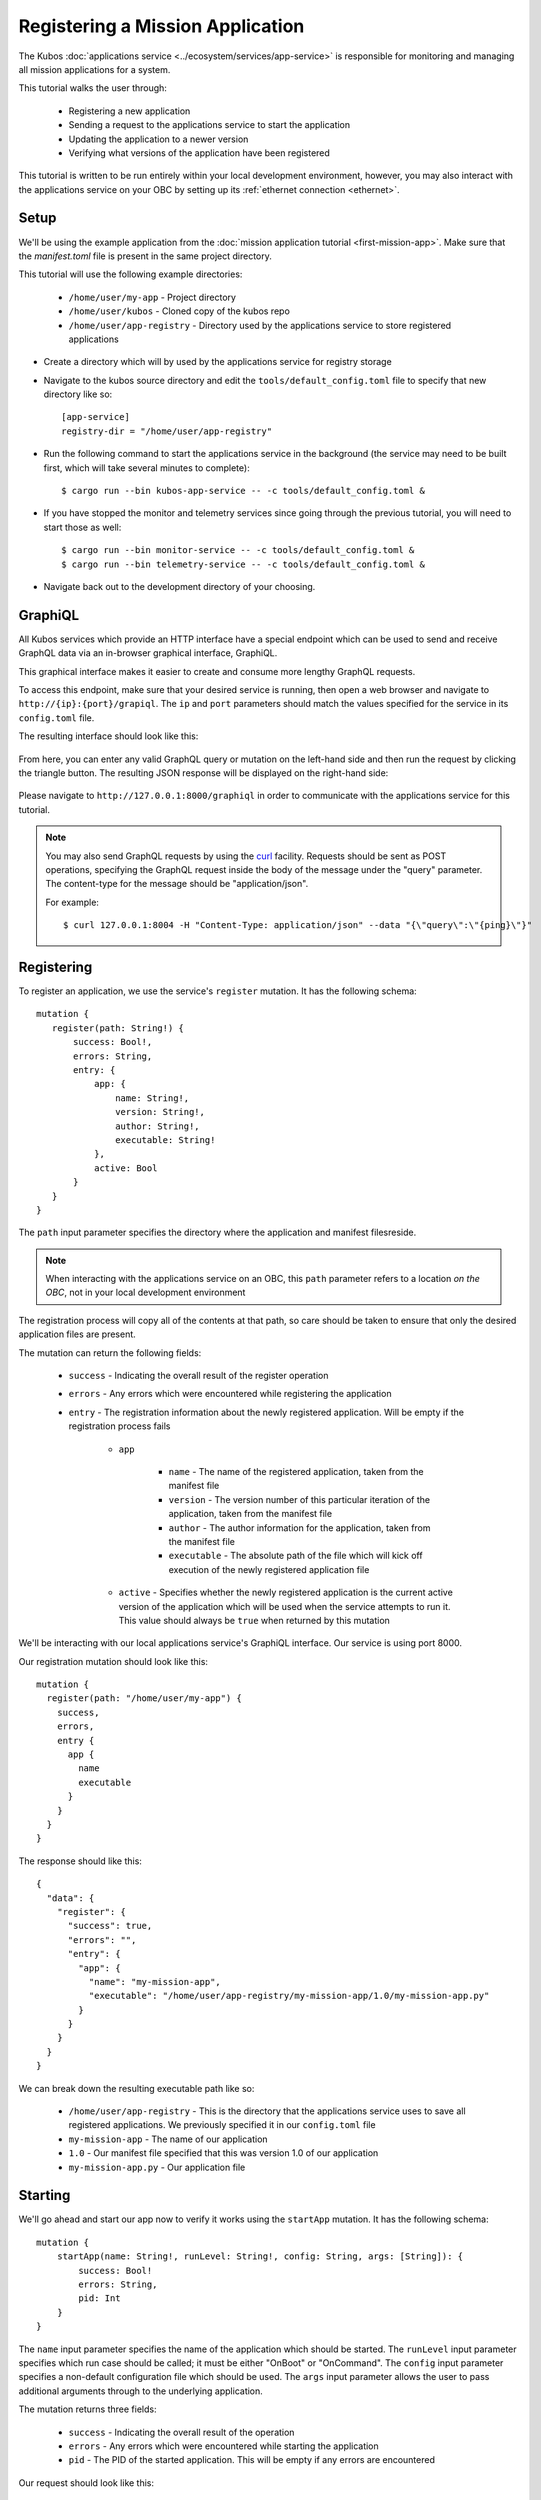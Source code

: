 Registering a Mission Application
=================================

The Kubos :doc:`applications service <../ecosystem/services/app-service>` is responsible for monitoring and
managing all mission applications for a system.

This tutorial walks the user through:

    - Registering a new application
    - Sending a request to the applications service to start the application
    - Updating the application to a newer version
    - Verifying what versions of the application have been registered

This tutorial is written to be run entirely within your local development environment, however, you
may also interact with the applications service on your OBC by setting up its :ref:`ethernet connection <ethernet>`.

Setup
-----

We'll be using the example application from the :doc:`mission application tutorial <first-mission-app>`.
Make sure that the `manifest.toml` file is present in the same project directory.

This tutorial will use the following example directories:

    - ``/home/user/my-app`` - Project directory
    - ``/home/user/kubos`` - Cloned copy of the kubos repo
    - ``/home/user/app-registry`` - Directory used by the applications service to store registered
      applications

- Create a directory which will by used by the applications service for registry storage
- Navigate to the kubos source directory and edit the ``tools/default_config.toml`` file to specify
  that new directory like so::
  
    [app-service]
    registry-dir = "/home/user/app-registry"

- Run the following command to start the applications service in the background (the service may
  need to be built first, which will take several minutes to complete)::
  
    $ cargo run --bin kubos-app-service -- -c tools/default_config.toml &
    
- If you have stopped the monitor and telemetry services since going through the previous tutorial,
  you will need to start those as well::
  
    $ cargo run --bin monitor-service -- -c tools/default_config.toml &
    $ cargo run --bin telemetry-service -- -c tools/default_config.toml &
  
- Navigate back out to the development directory of your choosing.

.. _graphiql:

GraphiQL
--------

All Kubos services which provide an HTTP interface have a special endpoint which can be used to
send and receive GraphQL data via an in-browser graphical interface, GraphiQL.

This graphical interface makes it easier to create and consume more lengthy GraphQL requests.

To access this endpoint, make sure that your desired service is running, then open a web browser and
navigate to ``http://{ip}:{port}/grapiql``.
The ``ip`` and ``port`` parameters should match the values specified for the service in its
``config.toml`` file.

The resulting interface should look like this:

.. figure:: ../images/graphiql.png

From here, you can enter any valid GraphQL query or mutation on the left-hand side and then run
the request by clicking the triangle button.
The resulting JSON response will be displayed on the right-hand side:

.. figure:: ../images/graphiql_ping.png

Please navigate to ``http://127.0.0.1:8000/graphiql`` in order to communicate with the applications
service for this tutorial.

.. note::

    You may also send GraphQL requests by using the `curl <https://linux.die.net/man/1/curl>`__
    facility. Requests should be sent as POST operations, specifying the GraphQL request inside the
    body of the message under the "query" parameter. The content-type for the message should be
    "application/json".
    
    For example::
    
        $ curl 127.0.0.1:8004 -H "Content-Type: application/json" --data "{\"query\":\"{ping}\"}"

Registering
-----------

To register an application, we use the service's ``register`` mutation.
It has the following schema::

     mutation {
        register(path: String!) {
            success: Bool!,
            errors: String,
            entry: {
                app: {
                    name: String!,
                    version: String!,
                    author: String!,
                    executable: String!
                },
                active: Bool
            }
        }
     }
     
The ``path`` input parameter specifies the directory where the application and manifest filesreside.

.. note::

    When interacting with the applications service on an OBC, this ``path`` parameter refers to a
    location *on the OBC*, not in your local development environment

The registration process will copy all of the contents at that path, so care should be taken to
ensure that only the desired application files are present.

The mutation can return the following fields:

    - ``success`` - Indicating the overall result of the register operation
    - ``errors`` - Any errors which were encountered while registering the application

    - ``entry`` - The registration information about the newly registered application.
      Will be empty if the registration process fails

        - ``app``

            - ``name`` - The name of the registered application, taken from the manifest file
            - ``version`` - The version number of this particular iteration of the application, taken
              from the manifest file
            - ``author`` - The author information for the application, taken from the manifest file
            - ``executable`` - The absolute path of the file which will kick off execution of the
              newly registered application file

        - ``active`` - Specifies whether the newly registered application is the current active version
          of the application which will be used when the service attempts to run it. This value should
          always be ``true`` when returned by this mutation

We'll be interacting with our local applications service's GraphiQL interface.
Our service is using port 8000.

Our registration mutation should look like this::

    mutation {
      register(path: "/home/user/my-app") {
        success,
        errors,
        entry {
          app {
            name
            executable
          }
        }
      }
    }
    
The response should like this::

    {
      "data": {
        "register": {
          "success": true,
          "errors": "",
          "entry": {
            "app": {
              "name": "my-mission-app",
              "executable": "/home/user/app-registry/my-mission-app/1.0/my-mission-app.py"
            }
          }
        }
      }
    }

We can break down the resulting executable path like so:

    - ``/home/user/app-registry`` - This is the directory that the applications service uses to
      save all registered applications. We previously specified it in our ``config.toml`` file
    - ``my-mission-app`` - The name of our application
    - ``1.0`` - Our manifest file specified that this was version 1.0 of our application
    - ``my-mission-app.py`` - Our application file

Starting
--------

We'll go ahead and start our app now to verify it works using the ``startApp`` mutation.
It has the following schema::

    mutation {
        startApp(name: String!, runLevel: String!, config: String, args: [String]): {
            success: Bool!
            errors: String,
            pid: Int
        }
    }

The ``name`` input parameter specifies the name of the application which should be started.
The ``runLevel`` input parameter specifies which run case should be called; it must be either
"OnBoot" or "OnCommand".
The ``config`` input parameter specifies a non-default configuration file which should be used.
The ``args`` input parameter allows the user to pass additional arguments through to the underlying
application.

The mutation returns three fields:

    - ``success`` - Indicating the overall result of the operation
    - ``errors`` - Any errors which were encountered while starting the application
    - ``pid`` - The PID of the started application. This will be empty if any errors are encountered

Our request should look like this::

    mutation {
      startApp(name: "my-mission-app", runLevel: "OnCommand", config:"/home/user/kubos/tools/default_config.toml") {
        success,
        pid
      }
    }

And the response should look like this::

    {
      "data": {
        "startApp": {
          "success": true,
          "pid": 575
        }
      }
    }

The console where you started the app service should show the app's exection messages::

    Current available memory: 4390792 kB
    Telemetry insert completed successfully

Updating
--------

After looking at our output, it would be nice if our memory message included the timestamp of
when the system was checked.

Let's add the ``datetime`` module to our file with ``import datetime`` and then update the log line like so:

.. code-block:: python

    print("%s: Successfully pinged monitor service" % (str(datetime.datetime.now())))

Since this is a new version of our application, we'll then need to update our ``manifest.toml``
file to change the ``version`` key from ``"1.0"`` to ``"2.0"``.

After transferring both of the files into our remote folder, ``/home/user/my-app``,
we can register the updated application using the same ``register`` mutation as before::

    mutation {
      register(path: "/home/user/my-app") {
        success,
        errors,
        entry {
          app {
            name
            executable
          }
        }
      }
    }

The response should look almost identical::

    {
        "errors": "",
        "data": {
            "register": {
                "success": true,
                "errors": "",
                "entry": {
                    "app": {
                        "name":"my-mission-app",
                        "executable":"/home/user/app-registry/my-mission-app/2.0/my-mission-app.py"
                    }
                }
            }
        }
    }
    
After running our app again with the ``startApp`` mutation, our output should now look like this:

.. code-block:: none

    2019-07-03 16:15:29.452626: Successfully pinged monitor service
    Telemetry insert completed successfully

Verifying
---------

We can now query the service to see the registered versions of our application using the ``apps`` query.

The query has the following schema::

    {
        apps(name: String, version: String, active: Bool): [{
            app: {
                name: String!,
                version: String!,
                author: String!,
                executable: String!
            },
            active: Bool
        }]
    }
    
By default, the query will return information about all versions of all registered applications.
The queries input fields can be used to filter the results:

    - ``name`` - Returns entries with this specific application file name
    - ``version`` - Returns only entries with the specified version
    - ``active`` - Returns only the current active version of the particular application

The query has the following response fields:

    - ``app``

        - ``name`` - The name of the application
        - ``version`` - The version number of this particular iteration of the application
        - ``author`` - The author information for the application
        - ``executable`` - The absolute path of the file which will kick off execution of the
          registered application file

    - ``active`` - Specifies whether this iteration of the application is the current active version
      which will be used when the service attempts to run it

We want to query the service to make sure that:

    - We have two registered versions of our application
    - Version 2.0 is the current active version

Our request should look like this::

    {
      apps(name: "my-mission-app") {
        active
        app {
          name
          version
        }
      }
    }

The response should look like this::

    {
        "data": {
            "apps": [
                {
                    "active":false,
                    "app": {
                        "name":"my-mission-app",
                        "version":"1.0"
                    }
                },
                {
                    "active":true,
                    "app": {
                        "name":"my-mission-app",
                        "version":"2.0"
                    }
                }
            ]
        }
    }